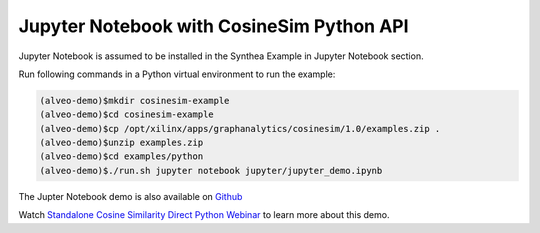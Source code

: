 ===========================================
Jupyter Notebook with CosineSim Python API
===========================================

Jupyter Notebook is assumed to be installed in the Synthea Example in Jupyter Notebook section.

Run following commands in a Python virtual environment to run the example:

.. code-block:: bash

    (alveo-demo)$mkdir cosinesim-example
    (alveo-demo)$cd cosinesim-example 
    (alveo-demo)$cp /opt/xilinx/apps/graphanalytics/cosinesim/1.0/examples.zip .
    (alveo-demo)$unzip examples.zip
    (alveo-demo)$cd examples/python
    (alveo-demo)$./run.sh jupyter notebook jupyter/jupyter_demo.ipynb


The Jupter Notebook demo is also available on 
`Github <https://github.com/Xilinx/graphanalytics/blob/master/cosinesim/examples/python/jupyter/jupyter_demo.ipynb>`_

Watch `Standalone Cosine Similarity Direct Python Webinar 
<https://www.xilinx.com/video/application/standalone-cosine-similarity-direct-python-webinar.html>`_
to learn more about this demo.
